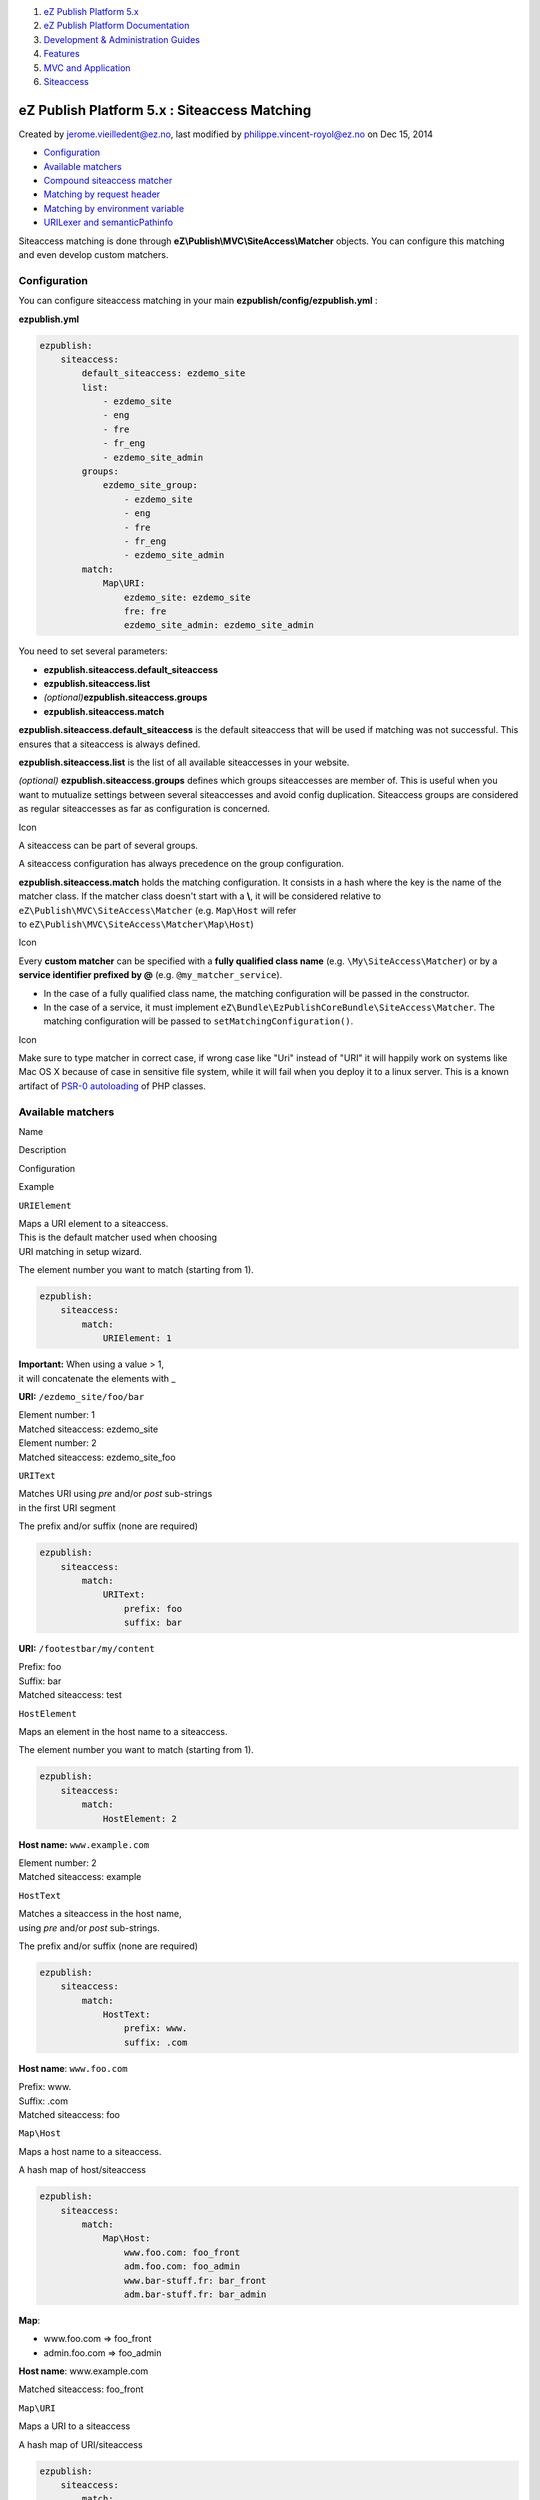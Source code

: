 #. `eZ Publish Platform 5.x <index.html>`__
#. `eZ Publish Platform
   Documentation <eZ-Publish-Platform-Documentation_1114149.html>`__
#. `Development & Administration Guides <6291674.html>`__
#. `Features <Features_12781009.html>`__
#. `MVC and Application <MVC-and-Application_2719826.html>`__
#. `Siteaccess <Siteaccess_2719828.html>`__

eZ Publish Platform 5.x : Siteaccess Matching
=============================================

Created by jerome.vieilledent@ez.no, last modified by
philippe.vincent-royol@ez.no on Dec 15, 2014

-  `Configuration <#SiteaccessMatching-Configuration>`__
-  `Available matchers <#SiteaccessMatching-Availablematchers>`__
-  `Compound siteaccess
   matcher <#SiteaccessMatching-Compoundsiteaccessmatcher>`__
-  `Matching by request
   header <#SiteaccessMatching-Matchingbyrequestheader>`__
-  `Matching by environment
   variable <#SiteaccessMatching-Matchingbyenvironmentvariable>`__
-  `URILexer and
   semanticPathinfo <#SiteaccessMatching-URILexerandsemanticPathinfo>`__

Siteaccess matching is done through
**eZ\\Publish\\MVC\\SiteAccess\\Matcher** objects. You can configure
this matching and even develop custom matchers.

Configuration
-------------

You can configure siteaccess matching in your main
**ezpublish/config/ezpublish.yml** :

**ezpublish.yml**

.. code:: theme:

    ezpublish:
        siteaccess:
            default_siteaccess: ezdemo_site
            list:
                - ezdemo_site
                - eng
                - fre
                - fr_eng
                - ezdemo_site_admin
            groups:
                ezdemo_site_group:
                    - ezdemo_site
                    - eng
                    - fre
                    - fr_eng
                    - ezdemo_site_admin
            match:
                Map\URI:
                    ezdemo_site: ezdemo_site
                    fre: fre
                    ezdemo_site_admin: ezdemo_site_admin

 

You need to set several parameters:

-  **ezpublish.siteaccess.default\_siteaccess**
-  **ezpublish.siteaccess.list**
-  *(optional)*\ **ezpublish.siteaccess.groups**
-  **ezpublish.siteaccess.match**

**ezpublish.siteaccess.default\_siteaccess** is the default siteaccess
that will be used if matching was not successful. This ensures that a
siteaccess is always defined.

**ezpublish.siteaccess.list** is the list of all available siteaccesses
in your website.

*(optional)* **ezpublish.siteaccess.groups** defines which groups
siteaccesses are member of. This is useful when you want to mutualize
settings between several siteaccesses and avoid config duplication.
Siteaccess groups are considered as regular siteaccesses as far as
configuration is concerned.

Icon

A siteaccess can be part of several groups.

A siteaccess configuration has always precedence on the group
configuration.

**ezpublish.siteaccess.match** holds the matching configuration. It
consists in a hash where the key is the name of the matcher class. If
the matcher class doesn't start with a **\\**, it will be considered
relative to ``eZ\Publish\MVC\SiteAccess\Matcher`` (e.g. ``Map\Host``
will refer to \ ``eZ\Publish\MVC\SiteAccess\Matcher\Map\Host``)

Icon

Every **custom matcher** can be specified with a **fully qualified class
name** (e.g. ``\My\SiteAccess\Matcher``) or by a **service identifier
prefixed by @** (e.g. ``@my_matcher_service``).

-  In the case of a fully qualified class name, the matching
   configuration will be passed in the constructor.
-  In the case of a service, it must implement
   ``eZ\Bundle\EzPublishCoreBundle\SiteAccess\Matcher``. The matching
   configuration will be passed to ``setMatchingConfiguration()``.

Icon

Make sure to type matcher in correct case, if wrong case like "Uri"
instead of "URI" it will happily work on systems like Mac OS X because
of case in sensitive file system, while it will fail when you deploy it
to a linux server. This is a known artifact of `PSR-0
autoloading <http://www.php-fig.org/psr/psr-0/>`__ of PHP classes.

Available matchers
------------------

Name

Description

Configuration

Example

``URIElement``

| Maps a URI element to a siteaccess.
| This is the default matcher used when choosing
| URI matching in setup wizard. 

The element number you want to match (starting from 1).

.. code:: theme:

    ezpublish:
        siteaccess:
            match:
                URIElement: 1

| **Important:** When using a value > 1,
| it will concatenate the elements with \_

**URI:** ``/ezdemo_site/foo/bar``

| Element number: 1
| Matched siteaccess: ezdemo\_site

| Element number: 2
| Matched siteaccess: ezdemo\_site\_foo 

``URIText``

| Matches URI using *pre* and/or *post* sub-strings
| in the first URI segment

The prefix and/or suffix (none are required)

.. code:: theme:

    ezpublish:
        siteaccess:
            match:
                URIText:
                    prefix: foo
                    suffix: bar

**URI:** ``/footestbar/my/content``

| Prefix: foo
| Suffix: bar
| Matched siteaccess: test 

``HostElement``

Maps an element in the host name to a siteaccess.

The element number you want to match (starting from 1).

.. code:: theme:

    ezpublish:
        siteaccess:
            match:
                HostElement: 2

**Host name:** ``www.example.com``

| Element number: 2
| Matched siteaccess: example 

``HostText``

| Matches a siteaccess in the host name,
| using *pre* and/or *post* sub-strings.

The prefix and/or suffix (none are required)

.. code:: theme:

    ezpublish:
        siteaccess:
            match:
                HostText:
                    prefix: www.
                    suffix: .com

**Host name**: ``www.foo.com``

| Prefix: www.
| Suffix: .com
| Matched siteaccess: foo 

``Map\Host``

Maps a host name to a siteaccess.

A hash map of host/siteaccess

.. code:: theme:

    ezpublish:
        siteaccess:
            match:
                Map\Host:
                    www.foo.com: foo_front
                    adm.foo.com: foo_admin
                    www.bar-stuff.fr: bar_front
                    adm.bar-stuff.fr: bar_admin

**Map**:

-  www.foo.com => foo\_front
-  admin.foo.com => foo\_admin 

**Host name**: www.example.com

Matched siteaccess: foo\_front

``Map\URI``

Maps a URI to a siteaccess

A hash map of URI/siteaccess

.. code:: theme:

    ezpublish:
        siteaccess:
            match:
                Map\URI:
                    something: ezdemo_site
                    foobar: ezdemo_site_admin

**URI:** ``/something/my/content``

Map:

-  something => ezdemo\_site
-  foobar => ezdemo\_site\_admin

Matched siteaccess: ezdemo\_site

``Map\Port``

Maps a port to a siteaccess

A has map of Port/siteaccess

.. code:: theme:

    ezpublish:
        siteaccess:
            match:
                Match\Port:
                    80: foo
                    8080: bar

**URL:** ``http://ezpublish.dev:8080/my/content``

Map:

-  80: foo
-  8080: bar

Matched siteaccess: bar

``Regex\Host``

Matches against a regexp and extract a portion of it

| The regexp to match against
| and the captured element to use

.. code:: theme:

    ezpublish:
        siteaccess:
            match:
                Regex\Host:
                    regex: "^(\\w+_sa)$"
                    # Default is 1
                    itemNumber: 1

**Host name:** ``example_sa``

| regex: ``^(\\w+)_sa$``
| itemNumber: 1

Matched siteaccess: example

``Regex\URI``

Matches against a regexp and extract a portion of it

| The regexp to match against
| and the captured element to use

.. code:: theme:

    ezpublish:
        siteaccess:
            match:
                Regex\URI:
                    regex: "^/foo(\\w+)bar"
                    # Default is 1
                    itemNumber: 1

| 

**URI:** ``/footestbar/something``

| regex: ^/foo(\\\\w+)bar
| itemNumber: 1

Matched siteaccess: test 

 

Compound siteaccess matcher
---------------------------

The Compound siteaccess matcher allows to combine several matchers
together:

-  `http://example.com/en <http://example.com/en>`__ matches site\_en
   (match on host=example.com *and* URIElement(1)=en)
-  `http://example.com/fr <http://example.com/fr>`__ matches
   site\_fr (match on host=example.com *and* URIElement(1)=fr)
-  `http://admin.example.com <http://admin.example.com>`__ matches
   site\_admin (match on host=admin.example.com)

Compound matchers cover the legacy \ ***host\_uri*** matching feature.

They are based on logical combinations, or/and, using logical compound
matchers:

-  ``Compound\LogicalAnd``
-  ``Compound\LogicalOr``

Each compound matcher will specify two or more sub-matchers. A rule will
match if all the matchers, combined with the logical matcher, are
positive. The example above would have used
``Map\Host`` and ``Map\Uri``., combined with a ``LogicalAnd``. When both
the URI and host match, the siteaccess configured with "match" is used.

**ezpublish.yml**

.. code:: theme:

    ezpublish:
        siteaccess:
            match:
                Compound\LogicalAnd:
                    # Nested matchers, with their configuration.
                    # No need to precise their matching values (true will suffice).
                    site_en:
                        matchers:
                            Map\URI:
                                en: true
                            Map\Host:
                                example.com: true
                        match: site_en
                    site_fr:
                        matchers:
                            Map\URI:
                                fr: true
                            Map\Host:
                                example.com: true
                        match: site_fr
                Map\Host:
                    admin.example.com: site_admin

Matching by request header
--------------------------

It is possible to define which siteaccess to use by setting a
**X-Siteaccess** header in your request. This can be useful for REST
requests.

In such case, **X-Siteaccess** must be the **siteaccess name** (e.g.
*ezdemo\_site*).

Matching by environment variable
--------------------------------

It is also possible to define which siteaccess to use directly via an
**EZPUBLISH\_SITEACCESS** environment variable.

This is recommended if you want to get **performance gain** since no
matching logic is done in this case.

You can define this environment variable directly from your web server
configuration:

**Apache VirtualHost example**

.. code:: theme:

    # This configuration assumes that mod_env is activated
    <VirtualHost *:80>
        DocumentRoot "/path/to/ezpublish5/web/folder"
        ServerName example.com
        ServerAlias www.example.com
        SetEnv EZPUBLISH_SITEACCESS ezdemo_site
    </VirtualHost>

Icon

This can also be done via PHP-FPM configuration file, if you use it.
See \ `PHP-FPM
documentation <http://php.net/manual/en/install.fpm.configuration.php#example-60>`__ for
more information.

Note about precedence

Icon

 The precedence order for siteaccess matching is the following (the
first matched wins):

#. Request header
#. Environment variable
#. Configured matchers

 

URILexer and semanticPathinfo
-----------------------------

In some cases, after matching a siteaccess, it is neecessary to modify
the original request URI. This is for example needed with URI-based
matchers since the siteaccess is contained in the original URI and it is
not part of the route itself.

The problem is addressed by *analyzing* this URI and by modifying it
when needed through the **URILexer** interface.

**URILexer interface**

.. code:: theme:

    /**
     * Interface for SiteAccess matchers that need to alter the URI after matching.
     * This is useful when you have the siteaccess in the URI like "/<siteaccessName>/my/awesome/uri"
     */
    interface URILexer
    {
        /**
         * Analyses $uri and removes the siteaccess part, if needed.
         *
         * @param string $uri The original URI
         * @return string The modified URI
         */
        public function analyseURI( $uri );
        /**
         * Analyses $linkUri when generating a link to a route, in order to have the siteaccess part back in the URI.
         *
         * @param string $linkUri
         * @return string The modified link URI
         */
        public function analyseLink( $linkUri );
    }

Once modified, the URI is stored in the ***semanticPathinfo*** request
attribute, and the original pathinfo is not modified.

 

Comments:
---------

+--------------------------------------------------------------------------+
| Nice work ! Just a question about host/uri match: how could it work with |
| the matcher? it ll be include in ez5 or should we develop it ?           |
|                                                                          |
| |image6| Posted by philippe.vincent-royol@ez.no at Sep 04, 2012 11:04    |
+--------------------------------------------------------------------------+
| Thanks.                                                                  |
|                                                                          |
| It's a pending task. We will introduce matcher combinators for that. So  |
| it will be more powerful \ |(smile)|                                     |
|                                                                          |
| *Edit: See Compound SiteAccess matchers.*                                |
|                                                                          |
| |image7| Posted by jerome.vieilledent@ez.no at Sep 04, 2012 11:35        |
+--------------------------------------------------------------------------+
| The configuration doc. seems outdated. From what I could tell, It is now |
| set in (and imported from) **parameters.yml**, using a different         |
| structure:                                                               |
|                                                                          |
| **parameters.yml**                                                       |
| .. code:: theme:                                                         |
|                                                                          |
|     ezpublish:                                                           |
|         siteaccess:                                                      |
|             # Available siteaccesses                                     |
|             list:                                                        |
|                 - ezdemo_site                                            |
|                 - ezdemo_site_admin                                      |
|             # Siteaccess groups. Use them to group common settings.      |
|             groups:                                                      |
|                 ezdemo_group: [ezdemo_site, ezdemo_site_admin]           |
|                                                                          |
| |image8| Posted by joao.inacio@ez.no at Sep 18, 2012 22:43               |
+--------------------------------------------------------------------------+
| You're right \ |(smile)|. I just didn't have time to update the          |
| documentation yet \ |(wink)|                                             |
|                                                                          |
| |image9| Posted by jerome.vieilledent@ez.no at Sep 20, 2012 17:14        |
+--------------------------------------------------------------------------+

Document generated by Confluence on Mar 03, 2015 15:12

.. |image0| image:: images/icons/contenttypes/comment_16.png
.. |(smile)| image:: images/icons/emoticons/smile.png
.. |image2| image:: images/icons/contenttypes/comment_16.png
.. |image3| image:: images/icons/contenttypes/comment_16.png
.. |(wink)| image:: images/icons/emoticons/wink.png
.. |image5| image:: images/icons/contenttypes/comment_16.png
.. |image6| image:: images/icons/contenttypes/comment_16.png
.. |image7| image:: images/icons/contenttypes/comment_16.png
.. |image8| image:: images/icons/contenttypes/comment_16.png
.. |image9| image:: images/icons/contenttypes/comment_16.png
